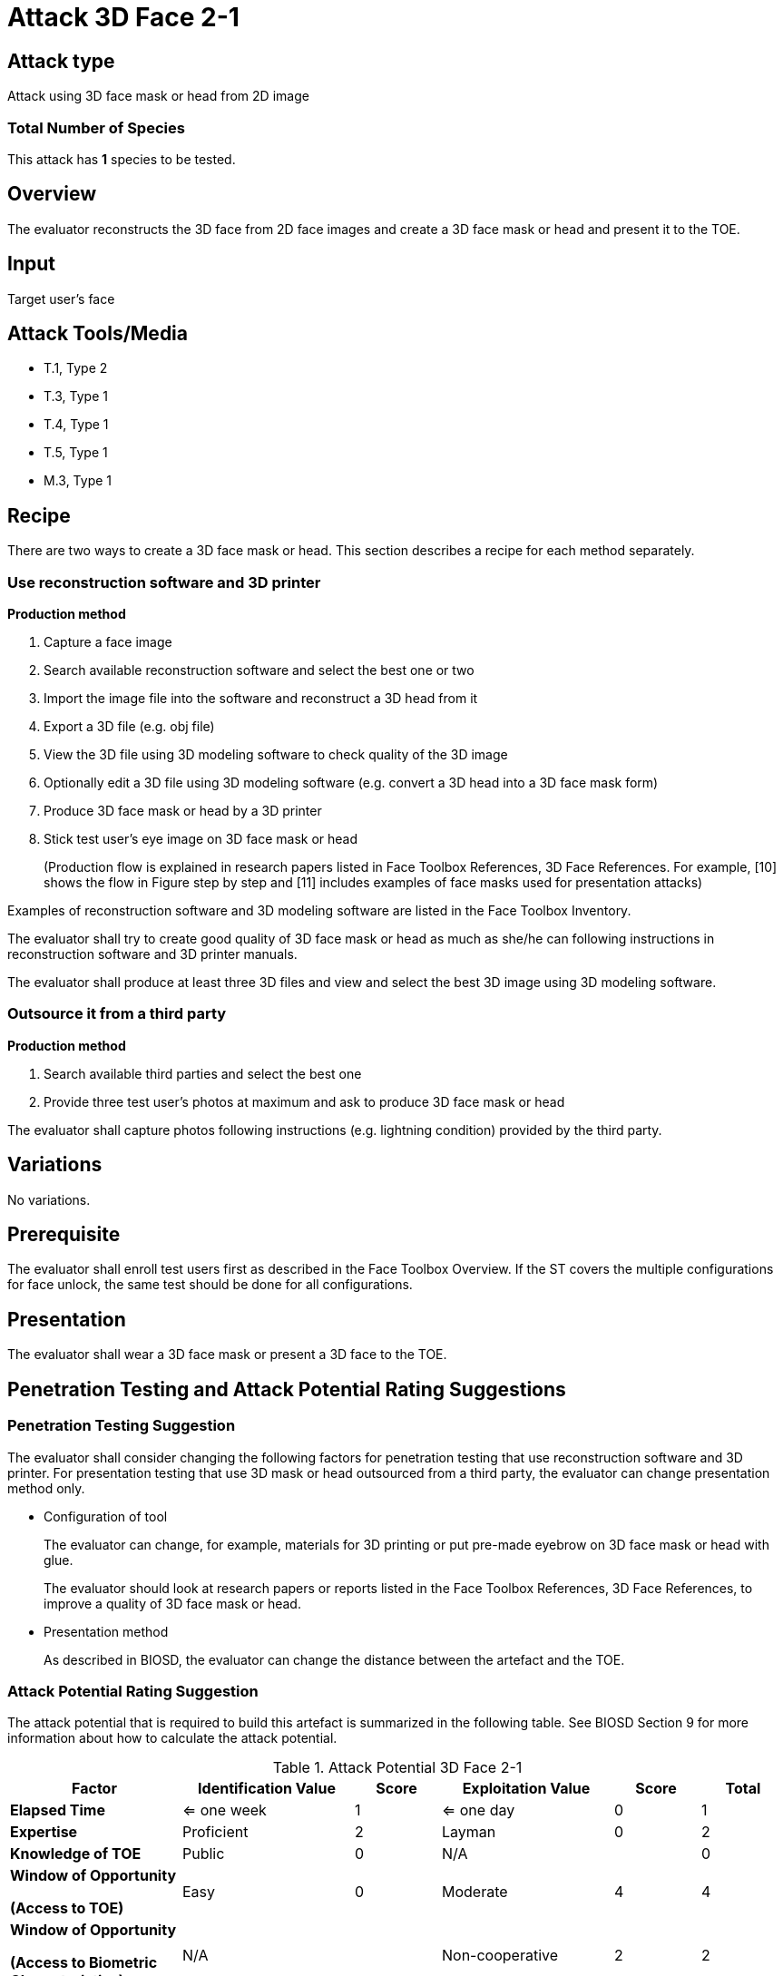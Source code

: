 = Attack 3D Face 2-1

== Attack type
Attack using 3D face mask or head from 2D image

=== Total Number of Species
This attack has *1* species to be tested.

== Overview
The evaluator reconstructs the 3D face from 2D face images and create a 3D face mask or head and present it to the TOE.

== Input
Target user's face

== Attack Tools/Media
* T.1, Type 2
* T.3, Type 1
* T.4, Type 1
* T.5, Type 1
* M.3, Type 1

== Recipe
There are two ways to create a 3D face mask or head. This section describes a recipe for each method separately.

=== Use reconstruction software and 3D printer
*Production method*

. Capture a face image
. Search available reconstruction software and select the best one or two
. Import the image file into the software and reconstruct a 3D head from it
. Export a 3D file (e.g. obj file)
. View the 3D file using 3D modeling software to check quality of the 3D image
. Optionally edit a 3D file using 3D modeling software (e.g. convert a 3D head into a 3D face mask form)
. Produce 3D face mask or head by a 3D printer
. Stick test user’s eye image on 3D face mask or head
+
(Production flow is explained in research papers listed in Face Toolbox References, 3D Face References. For example, [10] shows the flow in Figure step by step and [11] 
includes examples of face masks used for presentation attacks)

Examples of reconstruction software and 3D modeling software are listed in the Face Toolbox Inventory.

The evaluator shall try to create good quality of 3D face mask or head as much as she/he can following instructions in reconstruction software and 3D printer manuals.

The evaluator shall produce at least three 3D files and view and select the best 3D image using 3D modeling software.

=== Outsource it from a third party
*Production method*

. Search available third parties and select the best one
. Provide three test user’s photos at maximum and ask to produce 3D face mask or head

The evaluator shall capture photos following instructions (e.g. lightning condition) provided by the third party.

== Variations

No variations.

== Prerequisite
The evaluator shall enroll test users first as described in the Face Toolbox Overview. If the ST covers the multiple configurations for face unlock, the same test should be done for all configurations.

== Presentation
The evaluator shall wear a 3D face mask or present a 3D face to the TOE.

== Penetration Testing and Attack Potential Rating Suggestions
=== Penetration Testing Suggestion
The evaluator shall consider changing the following factors for penetration testing that use reconstruction software and 3D printer. 
 For presentation testing that use 3D mask or head outsourced from a third party, the evaluator can change presentation method only.

* Configuration of tool
+
The evaluator can change, for example, materials for 3D printing or put pre-made eyebrow on 3D face mask or head with glue. 
+
The evaluator should look at research papers or reports listed in the Face Toolbox References, 3D Face References, to improve a quality of 3D face mask or head.

* Presentation method
+ 
As described in BIOSD, the evaluator can change the distance between the artefact and the TOE.  

=== Attack Potential Rating Suggestion
The attack potential that is required to build this artefact is summarized in the following table. See BIOSD Section 9 for more information about how to calculate the attack potential. 

[cols=".^2,.^2,^.^1,.^2,^.^1,^.^1",options="header",]
.Attack Potential 3D Face 2-1
|===
|Factor 
|Identification Value
|Score
|Exploitation Value
|Score
|Total

|*Elapsed Time*
|<= one week
|1
|<= one day
|0
|1

|*Expertise*
|Proficient
|2
|Layman
|0
|2
 
|*Knowledge of TOE*    
|Public
|0 
|N/A
|
|0

a|
*Window of Opportunity*

*(Access to TOE)* 
|Easy
|0
|Moderate
|4
|4

a|
*Window of Opportunity*

*(Access to Biometric Characteristics)* 
|N/A
|
|Non-cooperative
|2
|2

|*Equipment*
|Standard
|0 
|Standard
|0
|0

6+^.^|Total Attack Potential = 9 < Basic Attack Potential

|===

== Pass Criteria
There are no additional criteria other than defined in BIOSD and PAD Toolbox Overview.
